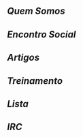 ** [[Quem Somos]]
** [[Encontro Social]]
** [[Artigos]]
** [[Treinamento]]
** [[Lista]]
** [[IRC]]

